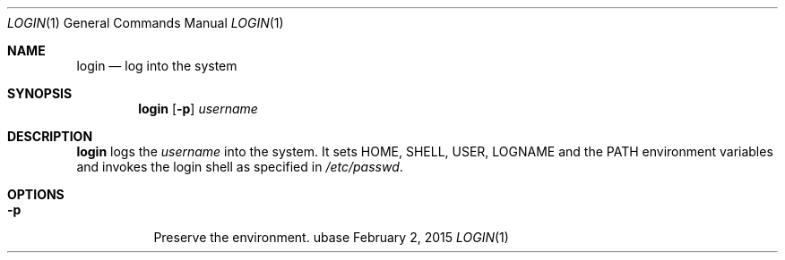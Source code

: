 .Dd February 2, 2015
.Dt LOGIN 1
.Os ubase
.Sh NAME
.Nm login
.Nd log into the system
.Sh SYNOPSIS
.Nm
.Op Fl p
.Ar username
.Sh DESCRIPTION
.Nm
logs the
.Ar username
into the system. It sets
.Ev HOME ,
.Ev SHELL ,
.Ev USER ,
.Ev LOGNAME
and the
.Ev PATH environment variables and invokes the login shell as specified in
.Pa /etc/passwd .
.Sh OPTIONS
.Bl -tag -width Ds
.It Fl p
Preserve the environment.
.El
